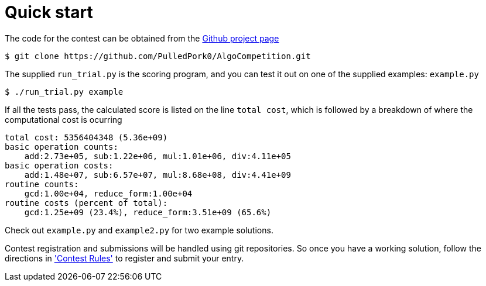 
= Quick start

The code for the contest can be obtained from the
https://github.com/PulledPork0/AlgoCompetition[Github project page]
....
$ git clone https://github.com/PulledPork0/AlgoCompetition.git
....

The supplied `run_trial.py` is the scoring program, and you can test it
out on one of the supplied examples: `example.py`
....
$ ./run_trial.py example
....

If all the tests pass, the calculated score is listed on the
line `total cost`, which is followed by
a breakdown of where the computational cost is ocurring
....
total cost: 5356404348 (5.36e+09)
basic operation counts:
    add:2.73e+05, sub:1.22e+06, mul:1.01e+06, div:4.11e+05
basic operation costs:
    add:1.48e+07, sub:6.57e+07, mul:8.68e+08, div:4.41e+09
routine counts:
    gcd:1.00e+04, reduce_form:1.00e+04
routine costs (percent of total):
    gcd:1.25e+09 (23.4%), reduce_form:3.51e+09 (65.6%)
....

Check out `example.py` and `example2.py` for two example solutions.

Contest registration and submissions will be handled using git repositories.
So once you have a working solution, follow the directions in
xref:rules.adoc['Contest Rules']
to register and submit your entry.

